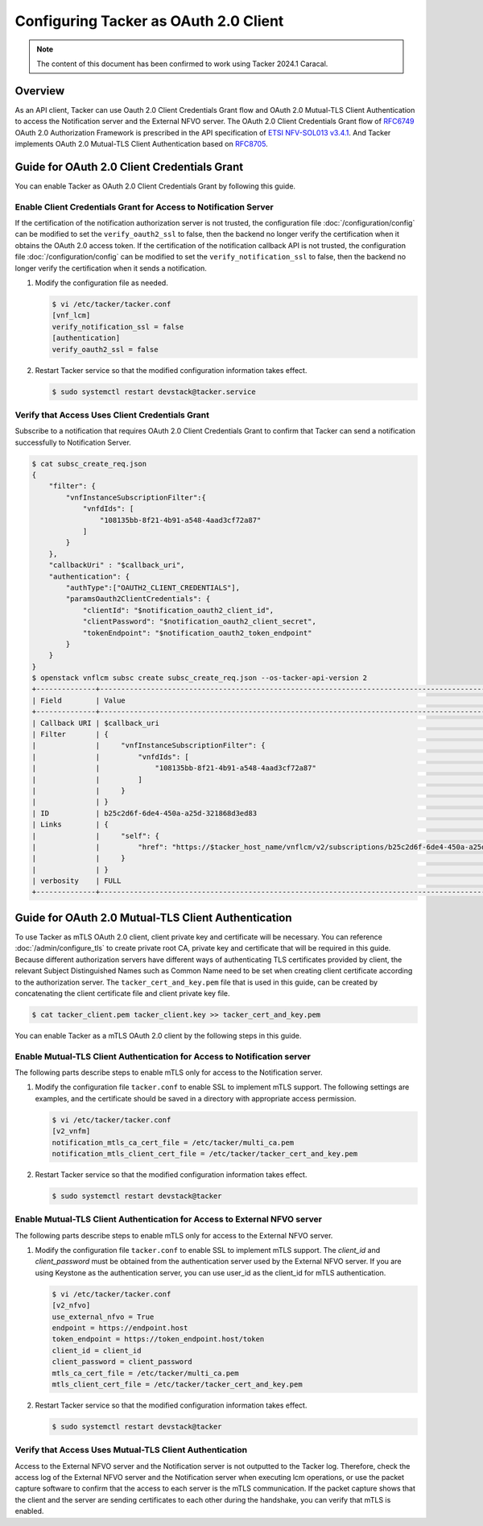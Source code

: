 ======================================
Configuring Tacker as OAuth 2.0 Client
======================================

.. note::

  The content of this document has been confirmed to work
  using Tacker 2024.1 Caracal.


Overview
~~~~~~~~

As an API client, Tacker can use Oauth 2.0 Client Credentials Grant flow and
OAuth 2.0 Mutual-TLS Client Authentication to access the Notification server
and the External NFVO server. The OAuth 2.0 Client Credentials Grant flow of
`RFC6749`_ OAuth 2.0 Authorization Framework is prescribed in the API
specification of `ETSI NFV-SOL013 v3.4.1`_. And Tacker implements OAuth 2.0
Mutual-TLS Client Authentication based on `RFC8705`_.

Guide for OAuth 2.0 Client Credentials Grant
~~~~~~~~~~~~~~~~~~~~~~~~~~~~~~~~~~~~~~~~~~~~

You can enable Tacker as OAuth 2.0 Client Credentials Grant by following this
guide.

Enable Client Credentials Grant for Access to Notification Server
-----------------------------------------------------------------

If the certification of the notification authorization server is not trusted,
the configuration file :doc:`/configuration/config` can be modified to set the
``verify_oauth2_ssl`` to false, then the backend no longer verify the
certification when it obtains the OAuth 2.0 access token.
If the certification of the notification callback API is not trusted, the
configuration file :doc:`/configuration/config` can be modified to set the
``verify_notification_ssl`` to false, then the backend no longer verify the
certification when it sends a notification.

1. Modify the configuration file as needed.

   .. code-block:: console

     $ vi /etc/tacker/tacker.conf
     [vnf_lcm]
     verify_notification_ssl = false
     [authentication]
     verify_oauth2_ssl = false


2. Restart Tacker service so that the modified configuration information takes
   effect.

   .. code-block:: console

     $ sudo systemctl restart devstack@tacker.service


Verify that Access Uses Client Credentials Grant
------------------------------------------------

Subscribe to a notification that requires OAuth 2.0 Client Credentials
Grant to confirm that Tacker can send a notification successfully to
Notification Server.

.. code-block:: console

  $ cat subsc_create_req.json
  {
      "filter": {
          "vnfInstanceSubscriptionFilter":{
              "vnfdIds": [
                  "108135bb-8f21-4b91-a548-4aad3cf72a87"
              ]
          }
      },
      "callbackUri" : "$callback_uri",
      "authentication": {
          "authType":["OAUTH2_CLIENT_CREDENTIALS"],
          "paramsOauth2ClientCredentials": {
              "clientId": "$notification_oauth2_client_id",
              "clientPassword": "$notification_oauth2_client_secret",
              "tokenEndpoint": "$notification_oauth2_token_endpoint"
          }
      }
  }
  $ openstack vnflcm subsc create subsc_create_req.json --os-tacker-api-version 2
  +--------------+----------------------------------------------------------------------------------------------------------+
  | Field        | Value                                                                                                    |
  +--------------+----------------------------------------------------------------------------------------------------------+
  | Callback URI | $callback_uri                                                                                            |
  | Filter       | {                                                                                                        |
  |              |     "vnfInstanceSubscriptionFilter": {                                                                   |
  |              |         "vnfdIds": [                                                                                     |
  |              |             "108135bb-8f21-4b91-a548-4aad3cf72a87"                                                       |
  |              |         ]                                                                                                |
  |              |     }                                                                                                    |
  |              | }                                                                                                        |
  | ID           | b25c2d6f-6de4-450a-a25d-321868d3ed83                                                                     |
  | Links        | {                                                                                                        |
  |              |     "self": {                                                                                            |
  |              |         "href": "https://$tacker_host_name/vnflcm/v2/subscriptions/b25c2d6f-6de4-450a-a25d-321868d3ed83" |
  |              |     }                                                                                                    |
  |              | }                                                                                                        |
  | verbosity    | FULL                                                                                                     |
  +--------------+----------------------------------------------------------------------------------------------------------+


Guide for OAuth 2.0 Mutual-TLS Client Authentication
~~~~~~~~~~~~~~~~~~~~~~~~~~~~~~~~~~~~~~~~~~~~~~~~~~~~

To use Tacker as mTLS OAuth 2.0 client, client private key and certificate will
be necessary. You can reference :doc:`/admin/configure_tls` to create private
root CA, private key and certificate that will be required in this guide.
Because different authorization servers have different ways of authenticating
TLS certificates provided by client, the relevant Subject Distinguished Names
such as Common Name need to be set when creating client certificate according
to the authorization server. The ``tacker_cert_and_key.pem`` file that is used
in this guide, can be created by concatenating the client certificate file and
client private key file.

.. code-block:: console

  $ cat tacker_client.pem tacker_client.key >> tacker_cert_and_key.pem


You can enable Tacker as a mTLS OAuth 2.0 client by the following steps in this
guide.

Enable Mutual-TLS Client Authentication for Access to Notification server
-------------------------------------------------------------------------

The following parts describe steps to enable mTLS only for access to the
Notification server.

1. Modify the configuration file ``tacker.conf`` to enable SSL to implement
   mTLS support. The following settings are examples, and the certificate
   should be saved in a directory with appropriate access permission.

   .. code-block:: console

     $ vi /etc/tacker/tacker.conf
     [v2_vnfm]
     notification_mtls_ca_cert_file = /etc/tacker/multi_ca.pem
     notification_mtls_client_cert_file = /etc/tacker/tacker_cert_and_key.pem


2. Restart Tacker service so that the modified configuration information takes
   effect.

   .. code-block:: console

     $ sudo systemctl restart devstack@tacker


Enable Mutual-TLS Client Authentication for Access to External NFVO server
--------------------------------------------------------------------------

The following parts describe steps to enable mTLS only for access to the
External NFVO server.

1. Modify the configuration file ``tacker.conf`` to enable SSL to implement
   mTLS support. The `client_id` and `client_password` must be obtained from
   the authentication server used by the External NFVO server.
   If you are using Keystone as the authentication server, you can use user_id
   as the client_id for mTLS authentication.

   .. code-block:: console

     $ vi /etc/tacker/tacker.conf
     [v2_nfvo]
     use_external_nfvo = True
     endpoint = https://endpoint.host
     token_endpoint = https://token_endpoint.host/token
     client_id = client_id
     client_password = client_password
     mtls_ca_cert_file = /etc/tacker/multi_ca.pem
     mtls_client_cert_file = /etc/tacker/tacker_cert_and_key.pem


2. Restart Tacker service so that the modified configuration information takes
   effect.

   .. code-block:: console

     $ sudo systemctl restart devstack@tacker


Verify that Access Uses Mutual-TLS Client Authentication
--------------------------------------------------------

Access to the External NFVO server and the Notification server is not outputted
to the Tacker log. Therefore, check the access log of the External NFVO server
and the Notification server when executing lcm operations, or use the packet
capture software to confirm that the access to each server is the mTLS
communication. If the packet capture shows that the client and the server are
sending certificates to each other during the handshake, you can verify that
mTLS is enabled.

.. _RFC8705: https://datatracker.ietf.org/doc/html/rfc8705
.. _RFC6749: https://datatracker.ietf.org/doc/html/rfc6749
.. _ETSI NFV-SOL013 v3.4.1: https://www.etsi.org/deliver/etsi_gs/NFV-SOL/001_099/013/03.04.01_60/gs_nfv-sol013v030401p.pdf
